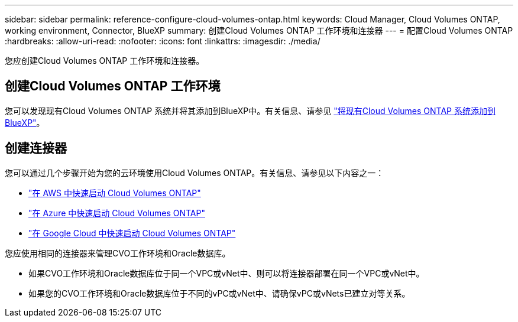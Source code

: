 ---
sidebar: sidebar 
permalink: reference-configure-cloud-volumes-ontap.html 
keywords: Cloud Manager, Cloud Volumes ONTAP, working environment, Connector, BlueXP 
summary: 创建Cloud Volumes ONTAP 工作环境和连接器 
---
= 配置Cloud Volumes ONTAP
:hardbreaks:
:allow-uri-read: 
:nofooter: 
:icons: font
:linkattrs: 
:imagesdir: ./media/


[role="lead"]
您应创建Cloud Volumes ONTAP 工作环境和连接器。



== 创建Cloud Volumes ONTAP 工作环境

您可以发现现有Cloud Volumes ONTAP 系统并将其添加到BlueXP中。有关信息、请参见 link:https://docs.netapp.com/us-en/cloud-manager-cloud-volumes-ontap/task-adding-systems.html["将现有Cloud Volumes ONTAP 系统添加到BlueXP"]。



== 创建连接器

您可以通过几个步骤开始为您的云环境使用Cloud Volumes ONTAP。有关信息、请参见以下内容之一：

* link:https://docs.netapp.com/us-en/cloud-manager-cloud-volumes-ontap/task-getting-started-aws.html["在 AWS 中快速启动 Cloud Volumes ONTAP"]
* link:https://docs.netapp.com/us-en/cloud-manager-cloud-volumes-ontap/task-getting-started-azure.html["在 Azure 中快速启动 Cloud Volumes ONTAP"]
* link:https://docs.netapp.com/us-en/cloud-manager-cloud-volumes-ontap/task-getting-started-gcp.html["在 Google Cloud 中快速启动 Cloud Volumes ONTAP"]


您应使用相同的连接器来管理CVO工作环境和Oracle数据库。

* 如果CVO工作环境和Oracle数据库位于同一个VPC或vNet中、则可以将连接器部署在同一个VPC或vNet中。
* 如果您的CVO工作环境和Oracle数据库位于不同的vPC或vNet中、请确保vPC或vNets已建立对等关系。

